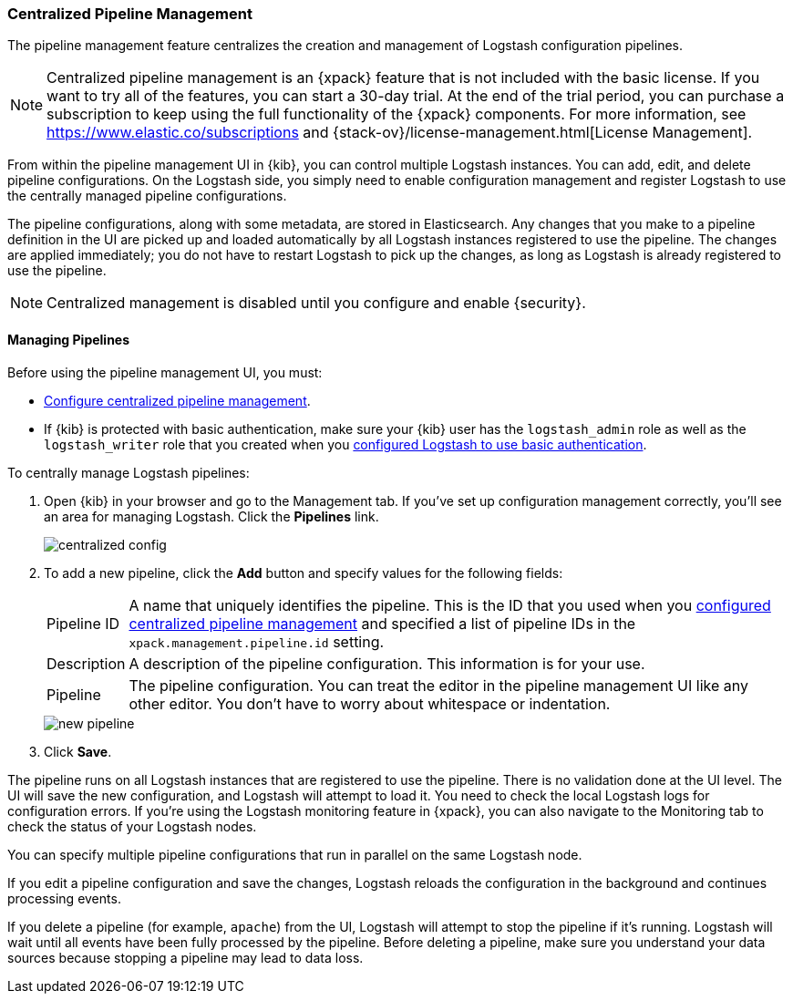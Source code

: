 [role="xpack"]
[[logstash-centralized-pipeline-management]]
=== Centralized Pipeline Management

The pipeline management feature centralizes the creation and
management of Logstash configuration pipelines. 

NOTE: Centralized pipeline management is an {xpack} feature that is not included
with the basic license. If you want to try all of the features, you can start a
30-day trial. At the end of the trial period, you can purchase a subscription to
keep using the full functionality of the {xpack} components. For more
information, see https://www.elastic.co/subscriptions and
{stack-ov}/license-management.html[License
Management].

From within the pipeline
management UI in {kib}, you can control multiple Logstash instances. You can
add, edit, and delete pipeline configurations. On the Logstash side, you simply
need to enable configuration management and register Logstash to use the
centrally managed pipeline configurations.

The pipeline configurations, along with some metadata, are stored in
Elasticsearch. Any changes that you make to a pipeline definition in the UI are
picked up and loaded automatically by all Logstash instances registered to use
the pipeline. The changes are applied immediately; you do not have to restart
Logstash to pick up the changes, as long as Logstash is already registered to
use the pipeline.

NOTE: Centralized management is disabled until you configure and enable
{security}.

==== Managing Pipelines

Before using the pipeline management UI, you must:

* <<configuring-centralized-pipelines, Configure centralized pipeline management>>.
* If {kib} is protected with basic authentication, make sure your {kib} user has
the `logstash_admin` role as well as the `logstash_writer` role that you created
when you <<ls-security,configured Logstash to use basic authentication>>. 

To centrally manage Logstash pipelines:

. Open {kib} in your browser and go to the Management tab. If you've set up
configuration management correctly, you'll see an area for managing Logstash.
Click the *Pipelines* link.
+
image::management/images/centralized_config.png[]

. To add a new pipeline, click the *Add* button and specify values for the
following fields:
+
--
[horizontal]
Pipeline ID::
A name that uniquely identifies the pipeline. This is the ID that you used when
you
<<configuring-centralized-pipelines,configured centralized pipeline management>>
and specified a list of pipeline IDs in the `xpack.management.pipeline.id`
setting.

Description::
A description of the pipeline configuration. This information is for your use.

Pipeline::
The pipeline configuration. You can treat the editor in the pipeline management
UI like any other editor. You don't have to worry about whitespace or indentation.

image::management/images/new_pipeline.png[]
--

. Click *Save*.

The pipeline runs on all Logstash instances that are registered to use the
pipeline. There is no validation done at the UI level. The UI will save the new
configuration, and Logstash will attempt to load it. You need to check the local
Logstash logs for configuration errors. If you're using the Logstash monitoring
feature in {xpack}, you can also navigate to the Monitoring tab to check the
status of your Logstash nodes.

You can specify multiple pipeline configurations that run in parallel on the
same Logstash node.

If you edit a pipeline configuration and save the changes, Logstash reloads
the configuration in the background and continues processing events.

If you delete a pipeline (for example, `apache`) from the UI, Logstash will
attempt to stop the pipeline if it's running. Logstash will wait until all
events have been fully processed by the pipeline. Before deleting a pipeline,
make sure you understand your data sources because stopping a pipeline may
lead to data loss.
